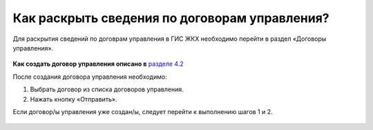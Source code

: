 Как раскрыть сведения по договорам управления?
----------------------------- 

Для раскрытия сведений по договрам управления в ГИС ЖКХ необходимо перейти в раздел  «Договоры управления».

	.. image:: ../_images/03-work-section-mkd/11.png

**Как создать договор управления описано в** `разделе 4.2 <http://upravdomgkh.readthedocs.io/ru/latest/04-management-agreements/index.html#id4>`_

После создания договора управления необходимо:

1. Выбрать договор из списка договоров управления. 

2. Нажать кнопку «Отправить».

Если договор/ы управления уже создан/ы, следует перейти к выполнению шагов 1 и 2.

	.. image:: ../_images/03-work-section-mkd/30.png







